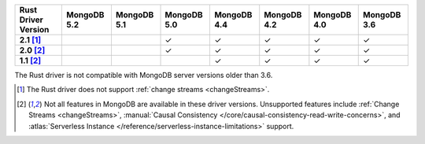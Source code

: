 
.. list-table::
   :header-rows: 1
   :stub-columns: 1
   :class: compatibility-large

   * - Rust Driver Version
     - MongoDB 5.2
     - MongoDB 5.1
     - MongoDB 5.0
     - MongoDB 4.4
     - MongoDB 4.2
     - MongoDB 4.0
     - MongoDB 3.6
   * - 2.1 [#2.1-limitation]_
     - 
     - 
     - ✓
     - ✓
     - ✓
     - ✓
     - ✓
   * - 2.0 [#limitations]_
     - 
     - 
     - ✓
     - ✓
     - ✓
     - ✓
     - ✓
   * - 1.1 [#limitations]_
     - 
     - 
     - 
     - ✓
     - ✓
     - ✓
     - ✓

The Rust driver is not compatible with MongoDB server versions older than 3.6.

.. [#2.1-limitation] The Rust driver does not support :ref:`change streams <changeStreams>`.

.. [#limitations] Not all features in MongoDB are available in these driver versions. Unsupported
   features include :ref:`Change Streams <changeStreams>`,
   :manual:`Causal Consistency </core/causal-consistency-read-write-concerns>`, and
   :atlas:`Serverless Instance </reference/serverless-instance-limitations>` support.
